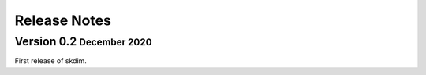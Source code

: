 .. role:: small
.. role:: smaller

Release Notes
=============

Version 0.2 :small:`December 2020`
-----------------------------------
First release of skdim.